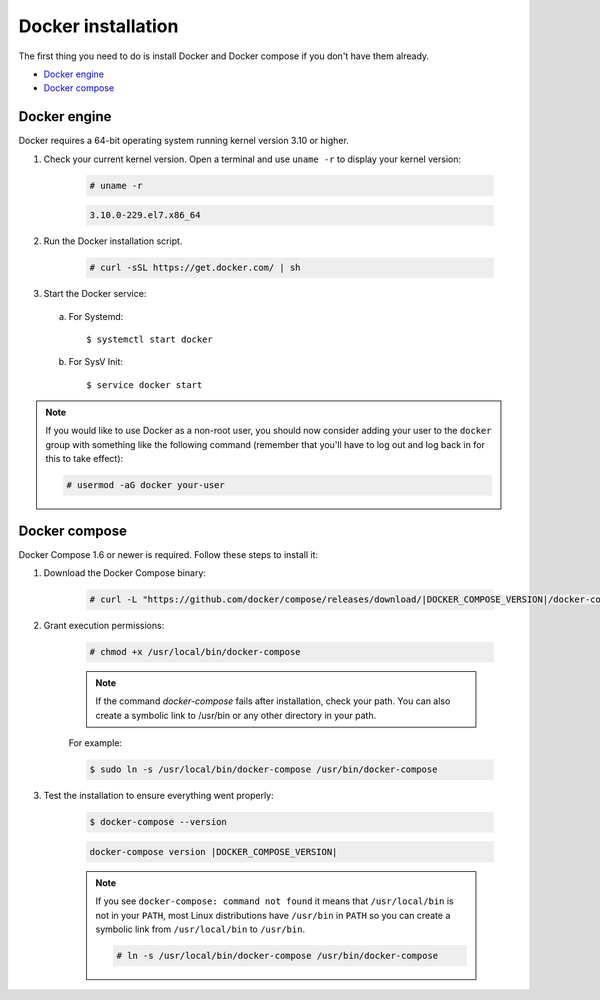 .. Copyright (C) 2022 Wazuh, Inc.
.. meta::
  :description: Check out this section of the Wazuh documentation to learn about Docker installation: how to install the Docker engine and the Docker compose. 
  
.. _docker-installation:

Docker installation
===================

The first thing you need to do is install Docker and Docker compose if you don't have them already.

- `Docker engine`_
- `Docker compose`_

Docker engine
-------------

Docker requires a 64-bit operating system running kernel version 3.10 or higher.

1. Check your current kernel version. Open a terminal and use ``uname -r`` to display your kernel version:

    .. code-block:: console

      # uname -r

    .. code-block:: none
      :class: output

      3.10.0-229.el7.x86_64

2. Run the Docker installation script.

    .. code-block:: console

      # curl -sSL https://get.docker.com/ | sh

3. Start the Docker service:

  a) For Systemd::

      $ systemctl start docker

  b) For SysV Init::

      $ service docker start

.. note::
  If you would like to use Docker as a non-root user, you should now consider adding your user to the ``docker`` group with something like the following command (remember that you'll have to log out and log back in for this to take effect):

  .. code-block:: console

    # usermod -aG docker your-user

Docker compose
--------------

Docker Compose 1.6 or newer is required. Follow these steps to install it:

1. Download the Docker Compose binary:

    .. code-block:: console

      # curl -L "https://github.com/docker/compose/releases/download/|DOCKER_COMPOSE_VERSION|/docker-compose-$(uname -s)-$(uname -m)" -o /usr/local/bin/docker-compose

2. Grant execution permissions:

    .. code-block:: console

      # chmod +x /usr/local/bin/docker-compose

    .. note::
      If the command *docker-compose* fails after installation, check your path. You can also create a symbolic link to /usr/bin or any other directory in your path.

    For example:

    .. code-block:: console

      $ sudo ln -s /usr/local/bin/docker-compose /usr/bin/docker-compose

3. Test the installation to ensure everything went properly:

    .. code-block:: console

      $ docker-compose --version

    .. code-block:: none
      :class: output

      docker-compose version |DOCKER_COMPOSE_VERSION|

    .. note::

      If you see ``docker-compose: command not found`` it means that ``/usr/local/bin`` is not in your ``PATH``, most Linux distributions have ``/usr/bin`` in ``PATH`` so you can create a symbolic link from ``/usr/local/bin`` to ``/usr/bin``.

      .. code-block:: console

        # ln -s /usr/local/bin/docker-compose /usr/bin/docker-compose
